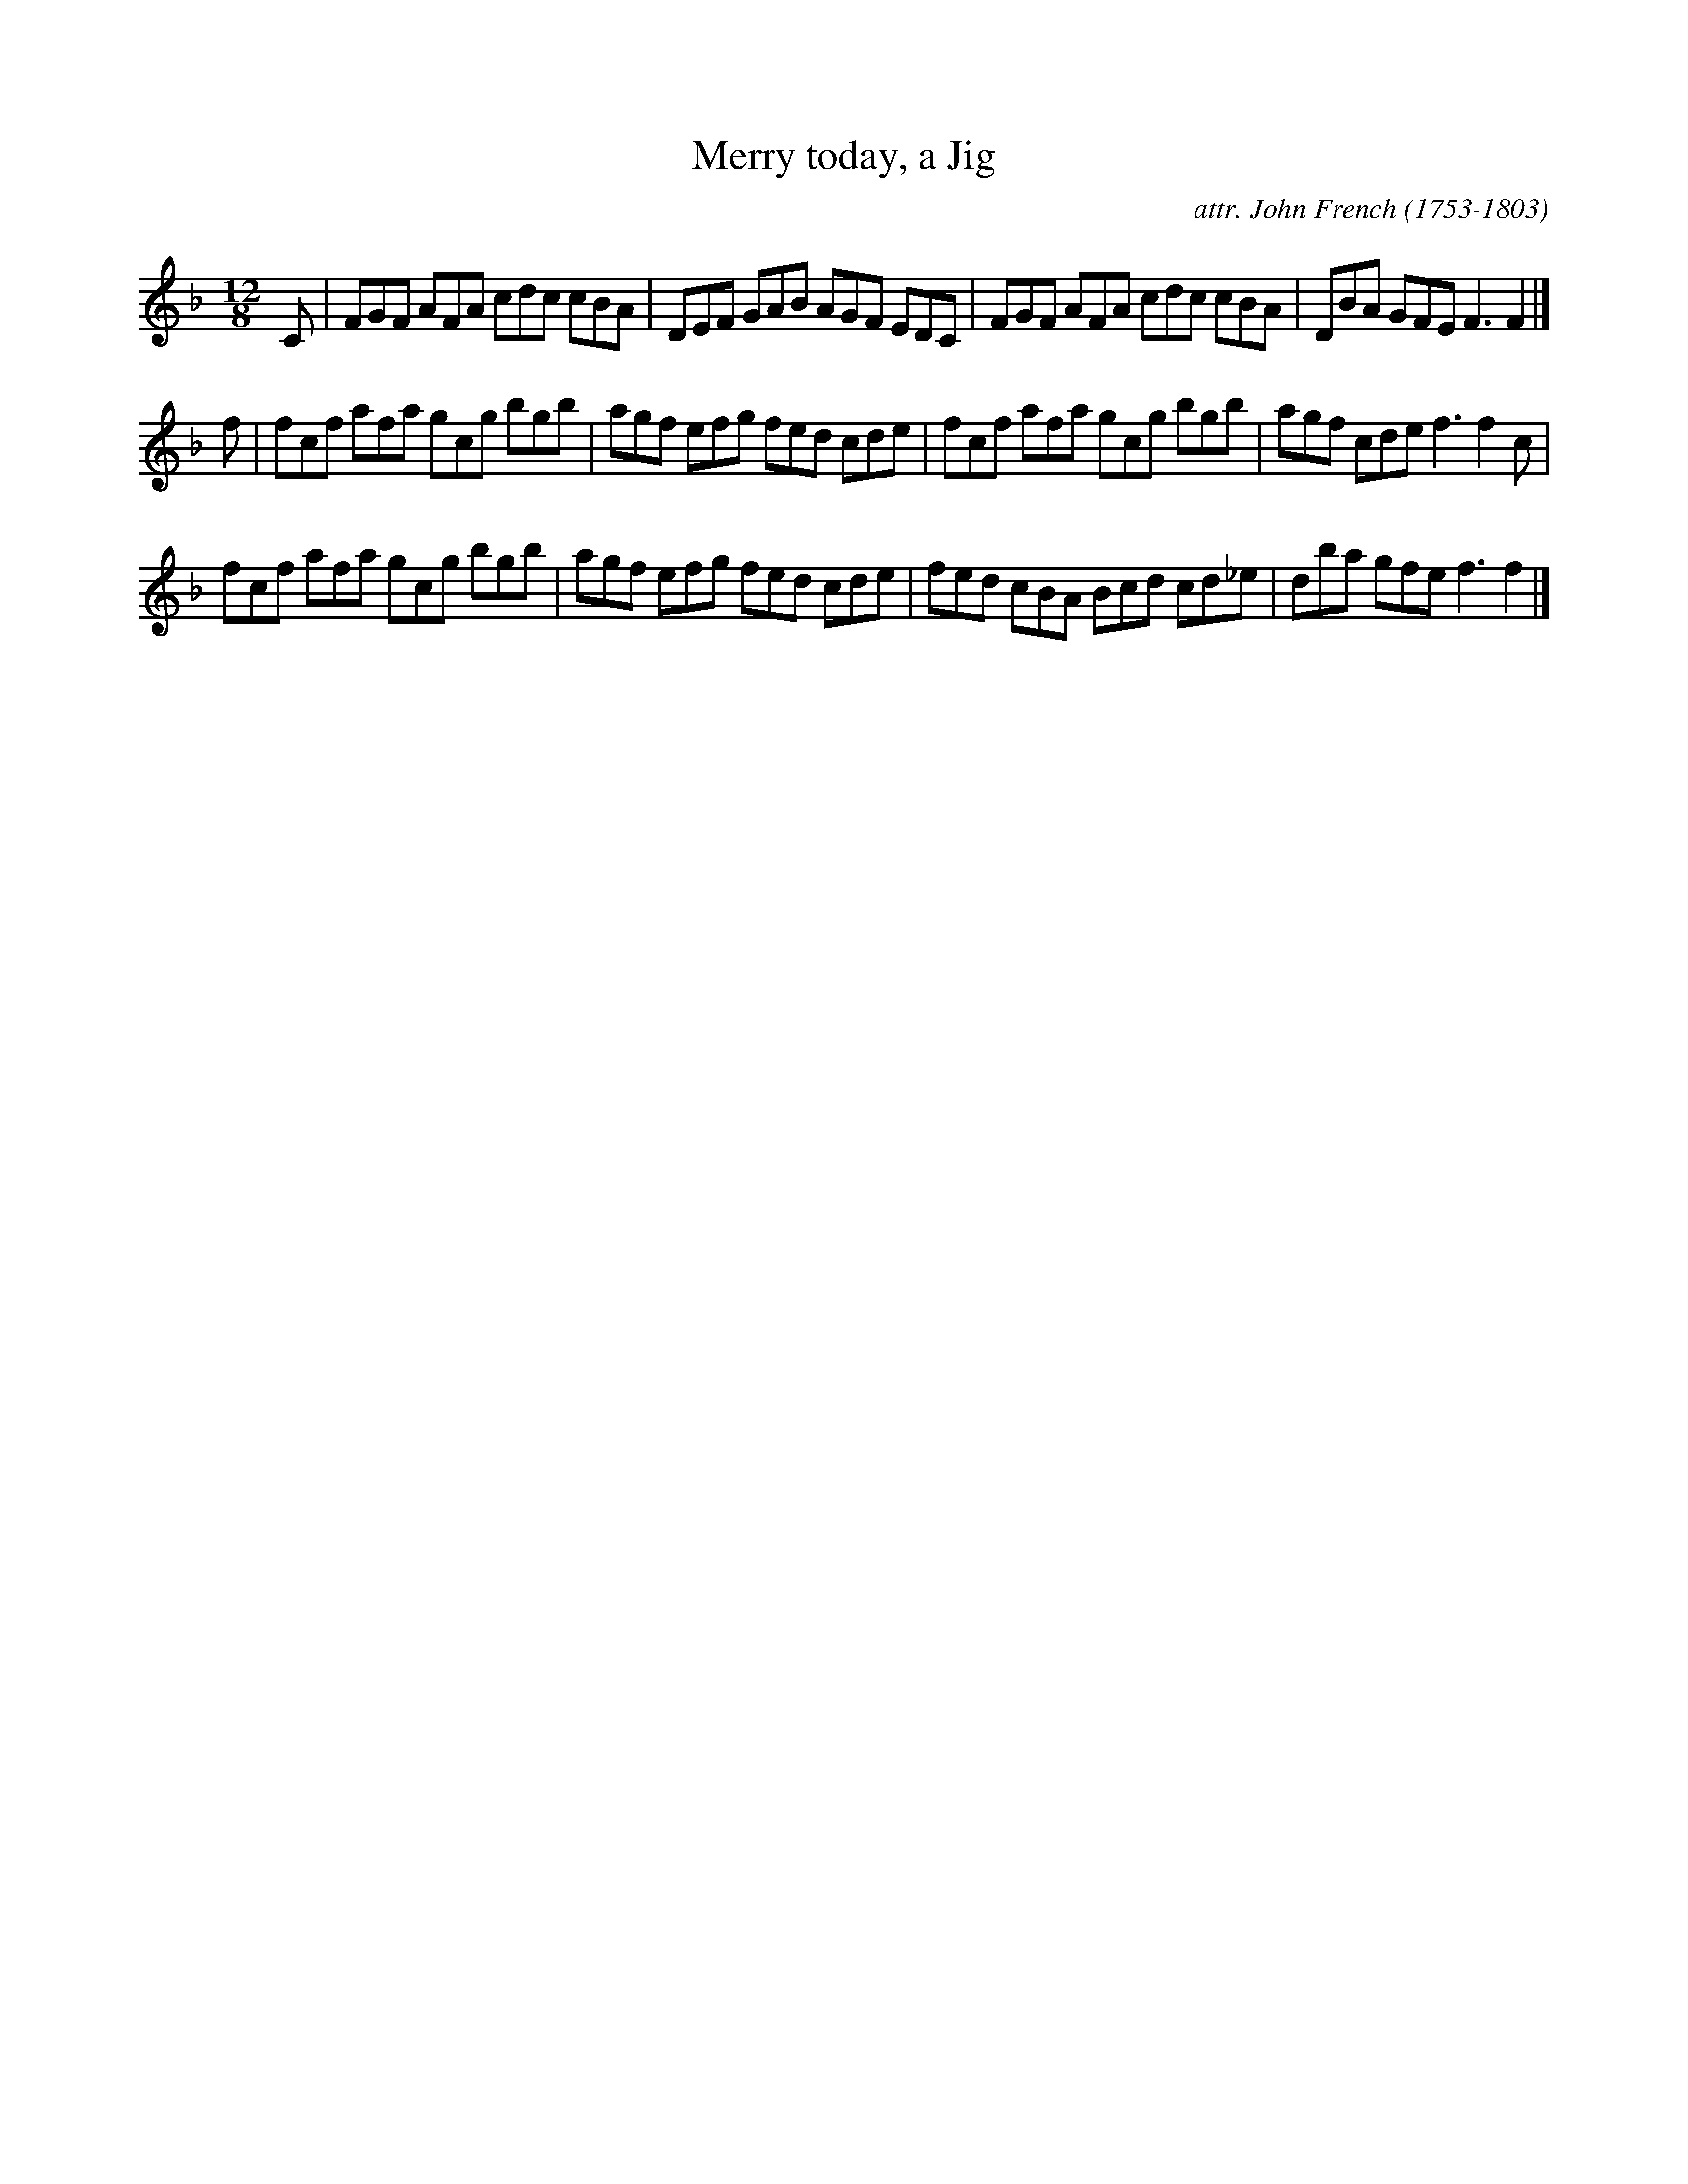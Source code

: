 X: 082
T: Merry today, a Jig
C: attr. John French (1753-1803)
R: jig
B: "John French Collection", John French ed. p.8 #2
S: http://www.heallan.com/french.asp
Z: 2012 John Chambers <jc:trillian.mit.edu>
M: 12/8
L: 1/8
K: F
C |\
FGF AFA cdc cBA | DEF GAB AGF EDC | FGF AFA cdc cBA | DBA GFE F3 F2 |]
f |\
fcf afa gcg bgb | agf efg fed cde | fcf afa gcg bgb | agf cde f3 f2c |
fcf afa gcg bgb | agf efg fed cde | fed cBA Bcd cd_e | dba gfe f3 f2 |]

